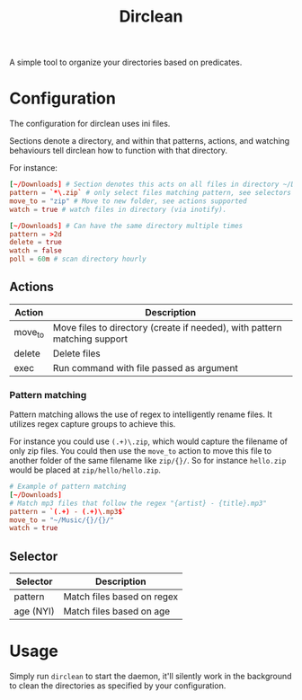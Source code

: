#+TITLE: Dirclean

A simple tool to organize your directories based on predicates.

* Configuration

The configuration for dirclean uses ini files.

Sections denote a directory, and within that patterns, actions, and watching
behaviours tell dirclean how to function with that directory.

For instance:

#+BEGIN_SRC conf
  [~/Downloads] # Section denotes this acts on all files in directory ~/Downloads
  pattern = `*\.zip` # only select files matching pattern, see selectors supported
  move_to = "zip" # Move to new folder, see actions supported
  watch = true # watch files in directory (via inotify).

  [~/Downloads] # Can have the same directory multiple times
  pattern = >2d
  delete = true
  watch = false
  poll = 60m # scan directory hourly
#+END_SRC

** Actions
| Action  | Description                                                               |
|---------+---------------------------------------------------------------------------|
| move_to | Move files to directory (create if needed), with pattern matching support |
| delete  | Delete files                                                              |
| exec    | Run command with file passed as argument                                  |
*** Pattern matching
Pattern matching allows the use of regex to intelligently rename files. It
utilizes regex capture groups to achieve this.

For instance you could use =(.+)\.zip=, which would capture the filename of only
zip files. You could then use the =move_to= action to move this file to another
folder of the same filename like =zip/{}/=. So for instance =hello.zip=
would be placed at =zip/hello/hello.zip=.

#+BEGIN_SRC conf
  # Example of pattern matching
  [~/Downloads]
  # Match mp3 files that follow the regex "{artist} - {title}.mp3"
  pattern = `(.+) - (.+)\.mp3$`
  move_to = "~/Music/{}/{}/"
  watch = true
#+END_SRC

** Selector
| Selector  | Description                |
|-----------+----------------------------|
| pattern   | Match files based on regex |
| age (NYI) | Match files based on age   |
* Usage
Simply run =dirclean= to start the daemon, it'll silently work in the background
to clean the directories as specified by your configuration.
